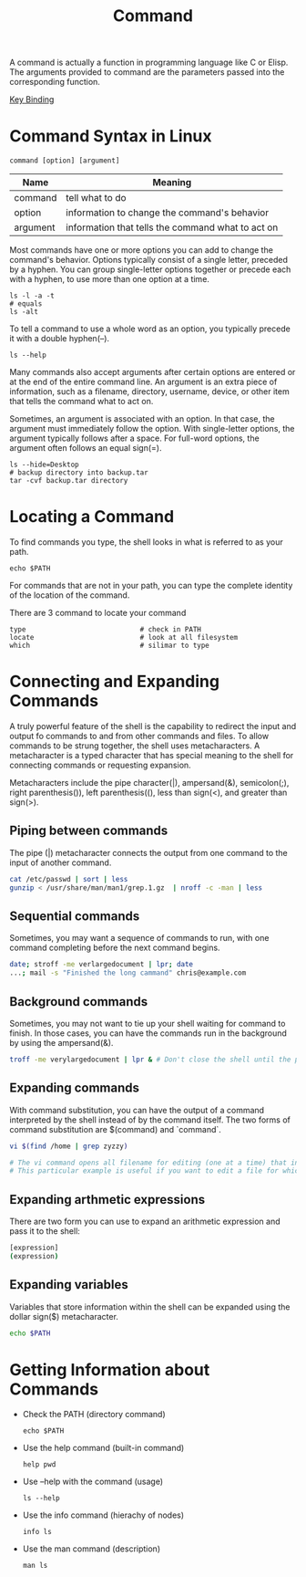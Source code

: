 :PROPERTIES:
:ID:       CC0B56EF-2316-4E73-8264-3D6FF6CA9DAB
:END:
#+title: Command

A command is actually a function in programming language like C or Elisp.
The arguments provided to command are the parameters passed into the corresponding function.


[[id:7F96E391-4CB1-45FB-ABDD-6FE24538F84B][Key Binding]]


* Command Syntax in Linux
#+begin_src shell
  command [option] [argument]
#+end_src

| Name     | Meaning                                           |
|----------+---------------------------------------------------|
| command  | tell what to do                                   |
| option   | information to change the command's behavior      |
| argument | information that tells the command what to act on |

Most commands have one or more options you can add to change the command's behavior.
Options typically consist of a single letter, preceded by a hyphen.
You can group single-letter options together or precede each with a hyphen, to use more than one option at a time.
#+begin_src shell
  ls -l -a -t
  # equals
  ls -alt
#+end_src

To tell a command to use a whole word as an option, you typically precede it with a double hyphen(--).
#+begin_src shell
  ls --help
#+end_src


Many commands also accept arguments after certain options are entered or at the end of the entire command line.
An argument is an extra piece of information, such as a filename, directory, username, device, or other item that tells the command what to act on.

Sometimes, an argument is associated with an option.
In that case, the argument must immediately follow the option.
With single-letter options, the argument typically follows after a space.
For full-word options, the argument often follows an equal sign(=).

#+begin_src shell
  ls --hide=Desktop
  # backup directory into backup.tar
  tar -cvf backup.tar directory
#+end_src

* Locating a Command

To find commands you type, the shell looks in what is referred to as your path.
#+begin_src shell
  echo $PATH
#+end_src
For commands that are not in your path, you can type the complete identity of the location of the command.


There are 3 command to locate your command
#+begin_src shell
  type                            # check in PATH
  locate                          # look at all filesystem
  which                           # silimar to type
#+end_src


* Connecting and Expanding Commands
A truly powerful feature of the shell is the capability to redirect the input and output fo commands to and from other commands and files.
To allow commands to be strung together, the shell uses metacharacters.
A metacharacter is a typed character that has special meaning to the shell for connecting commands or requesting expansion.

Metacharacters include the pipe character(|), ampersand(&), semicolon(;), right parenthesis()), left parenthesis((), less than sign(<), and greater than sign(>).


** Piping between commands
The pipe (|) metacharacter connects the output from one command to the input of another command.
#+BEGIN_SRC sh
cat /etc/passwd | sort | less
gunzip < /usr/share/man/man1/grep.1.gz  | nroff -c -man | less
#+END_SRC


** Sequential commands
Sometimes, you may want a sequence of commands to run, with one command completing before the next command begins.
#+BEGIN_SRC sh
date; stroff -me verlargedocument | lpr; date
...; mail -s "Finished the long cammand" chris@example.com
#+END_SRC

** Background commands
Sometimes, you may not want to tie up your shell waiting for command to finish.
In those cases, you can have the commands run in the background by using the ampersand(&).
#+BEGIN_SRC sh
troff -me verylargedocument | lpr & # Don't close the shell until the process is completed, or that kills the process.

#+END_SRC

** Expanding commands
With command substitution, you can have the output of a command interpreted by the shell instead of by the command itself.
The two forms of command substitution are $(command) and `command`.

#+BEGIN_SRC sh
vi $(find /home | grep zyzzy)

# The vi command opens all filename for editing (one at a time) that include xyzzy.
# This particular example is useful if you want to edit a file for which you know the name but not the location.
#+END_SRC


** Expanding arthmetic expressions
There are two form you can use to expand an arithmetic expression and pass it to the shell:
#+BEGIN_SRC sh
[expression]
(expression)
#+END_SRC

** Expanding variables
Variables that store information within the shell can be expanded using the dollar sign($) metacharacter.
#+BEGIN_SRC sh
echo $PATH
#+END_SRC

* Getting Information about Commands
- Check the PATH (directory command)
  #+begin_src shell
    echo $PATH
  #+end_src
- Use the help command (built-in command)
  #+begin_src shell
    help pwd
  #+end_src
- Use --help with the command (usage)
  #+begin_src shell
    ls --help
  #+end_src
- Use the info command (hierachy of nodes)
  #+begin_src shell
    info ls
  #+end_src
- Use the man command (description)
  #+begin_src shell
    man ls
  #+end_src


